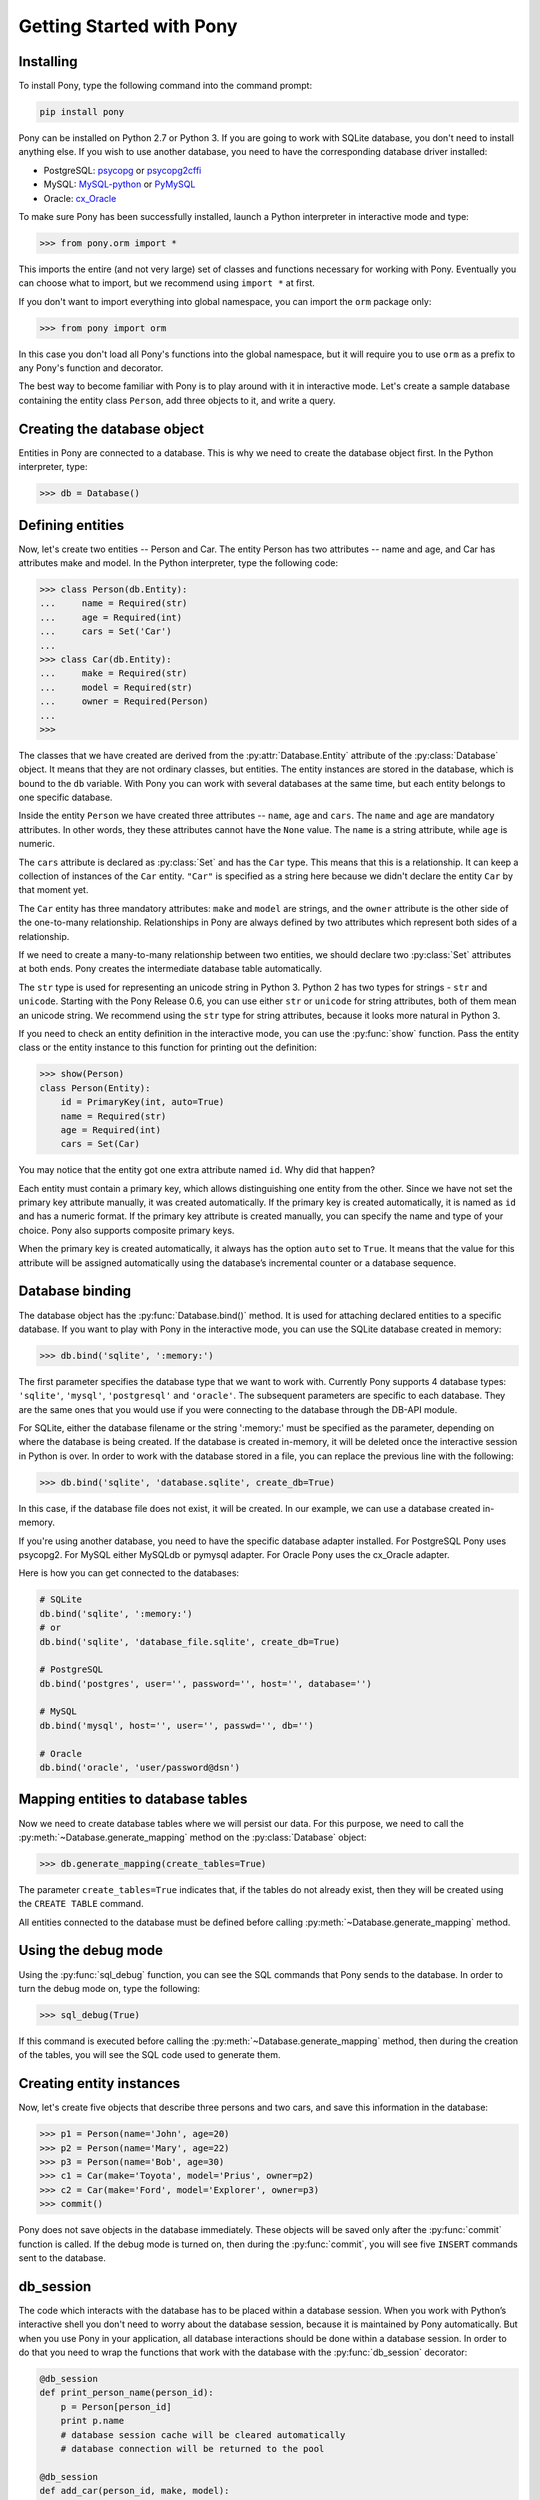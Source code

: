 Getting Started with Pony
=========================

Installing
----------

To install Pony, type the following command into the command prompt:

.. code-block:: text

    pip install pony

Pony can be installed on Python 2.7 or Python 3. If you are going to work with SQLite database, you don't need to install anything else. If you wish to use another database, you need to have the corresponding database driver installed:

* PostgreSQL: `psycopg <http://initd.org/psycopg/docs/install.html#installation>`_ or `psycopg2cffi <https://pypi.python.org/pypi/psycopg2cffi>`_
* MySQL: `MySQL-python <https://pypi.python.org/pypi/MySQL-python/>`_ or `PyMySQL <https://pypi.python.org/pypi/PyMySQL>`_
* Oracle: `cx_Oracle <https://pypi.python.org/pypi/cx_Oracle>`_

To make sure Pony has been successfully installed, launch a Python interpreter in interactive mode and type:

.. code-block:: python

    >>> from pony.orm import *

This imports the entire (and not very large) set of classes and functions necessary for working with Pony. Eventually you can choose what to import, but we recommend using ``import *`` at first.

If you don't want to import everything into global namespace, you can import the ``orm`` package only:

.. code-block:: python

    >>> from pony import orm

In this case you don't load all Pony's functions into the global namespace, but it will require you to use ``orm`` as a prefix to any Pony's function and decorator.

The best way to become familiar with Pony is to play around with it in interactive mode. Let's create a sample database containing the entity class ``Person``, add three objects to it, and write a query. 


Creating the database object
----------------------------

Entities in Pony are connected to a database. This is why we need to create the database object first. In the Python interpreter, type:

.. code-block:: python

    >>> db = Database()


Defining entities
-----------------

Now, let's create two entities -- Person and Car. The entity Person has two attributes -- name and age, and Car has attributes make and model. In the Python interpreter, type the following code:

.. code-block:: python

    >>> class Person(db.Entity):
    ...     name = Required(str)
    ...     age = Required(int)
    ...     cars = Set('Car')
    ... 
    >>> class Car(db.Entity):
    ...     make = Required(str)
    ...     model = Required(str)
    ...     owner = Required(Person)
    ... 
    >>> 

The classes that we have created are derived from the :py:attr:`Database.Entity` attribute of the :py:class:`Database` object. It means that they are not ordinary classes, but entities. The entity instances are stored in the database, which is bound to the ``db`` variable. With Pony you can work with several databases at the same time, but each entity belongs to one specific database.

Inside the entity ``Person`` we have created three attributes -- ``name``, ``age`` and ``cars``. The ``name`` and ``age`` are mandatory attributes. In other words, they these attributes cannot have the ``None`` value. The ``name`` is a string attribute, while ``age`` is numeric.

The ``cars`` attribute is declared as :py:class:`Set` and has the ``Car`` type. This means that this is a relationship. It can keep a collection of instances of the ``Car`` entity. ``"Car"`` is specified as a string here because we didn't declare the entity ``Car`` by that moment yet.

The ``Car`` entity has three mandatory attributes: ``make`` and ``model`` are strings, and the ``owner`` attribute is the other side of the one-to-many relationship. Relationships in Pony are always defined by two attributes which represent both sides of a relationship.

If we need to create a many-to-many relationship between two entities, we should declare two :py:class:`Set` attributes at both ends. Pony creates the intermediate database table automatically.

The ``str`` type is used for representing an unicode string in Python 3. Python 2 has two types for strings - ``str`` and ``unicode``. Starting with the Pony Release 0.6, you can use either ``str`` or ``unicode`` for string attributes, both of them mean an unicode string. We recommend using the ``str`` type for string attributes, because it looks more natural in Python 3.

If you need to check an entity definition in the interactive mode, you can use the :py:func:`show` function. Pass the entity class or the entity instance to this function for printing out the definition:

.. code-block:: python

    >>> show(Person)
    class Person(Entity):
        id = PrimaryKey(int, auto=True)
        name = Required(str)
        age = Required(int)
        cars = Set(Car)

You may notice that the entity got one extra attribute named ``id``. Why did that happen?

Each entity must contain a primary key, which allows distinguishing one entity from the other. Since we have not set the primary key attribute manually, it was created automatically. If the primary key is created automatically, it is named as ``id`` and has a numeric format. If the primary key attribute is created manually, you can specify the name and type of your choice. Pony also supports composite primary keys.

When the primary key is created automatically, it always has the option ``auto`` set to ``True``. It means that the value for this attribute will be assigned automatically using the database’s incremental counter or a database sequence.


Database binding
----------------

The database object has the :py:func:`Database.bind()` method. It is used for attaching declared entities to a specific database. If you want to play with Pony in the interactive mode, you can use the SQLite database created in memory:

.. code-block:: python

    >>> db.bind('sqlite', ':memory:')

The first parameter specifies the database type that we want to work with. Currently Pony supports 4 database types: ``'sqlite'``, ``'mysql'``, ``'postgresql'`` and ``'oracle'``. The subsequent parameters are specific to each database. They are the same ones that you would use if you were connecting to the database through the DB-API module.

For SQLite, either the database filename or the string ':memory:' must be specified as the parameter, depending on where the database is being created. If the database is created in-memory, it will be deleted once the interactive session in Python is over. In order to work with the database stored in a file, you can replace the previous line with the following:

.. code-block:: python

    >>> db.bind('sqlite', 'database.sqlite', create_db=True)

In this case, if the database file does not exist, it will be created. In our example, we can use a database created in-memory.

If you're using another database, you need to have the specific database adapter installed. For PostgreSQL Pony uses psycopg2. For MySQL either MySQLdb or pymysql adapter. For Oracle Pony uses the cx_Oracle adapter.

Here is how you can get connected to the databases:

.. code-block:: python

    # SQLite
    db.bind('sqlite', ':memory:')
    # or
    db.bind('sqlite', 'database_file.sqlite', create_db=True)

    # PostgreSQL
    db.bind('postgres', user='', password='', host='', database='')

    # MySQL
    db.bind('mysql', host='', user='', passwd='', db='')

    # Oracle
    db.bind('oracle', 'user/password@dsn')


Mapping entities to database tables
-----------------------------------

Now we need to create database tables where we will persist our data. For this purpose, we need to call the :py:meth:`~Database.generate_mapping` method on the :py:class:`Database` object:

.. code-block:: python

    >>> db.generate_mapping(create_tables=True)

The parameter ``create_tables=True`` indicates that, if the tables do not already exist, then they will be created using the ``CREATE TABLE`` command.

All entities connected to the database must be defined before calling :py:meth:`~Database.generate_mapping` method.


Using the debug mode
--------------------

Using the :py:func:`sql_debug` function, you can see the SQL commands that Pony sends to the database. In order to turn the debug mode on, type the following:

.. code-block:: python

    >>> sql_debug(True)

If this command is executed before calling the :py:meth:`~Database.generate_mapping` method, then during the creation of the tables, you will see the SQL code used to generate them.



Creating entity instances
-------------------------

Now, let's create five objects that describe three persons and two cars, and save this information in the database:

.. code-block:: python

    >>> p1 = Person(name='John', age=20)
    >>> p2 = Person(name='Mary', age=22)
    >>> p3 = Person(name='Bob', age=30)
    >>> c1 = Car(make='Toyota', model='Prius', owner=p2)
    >>> c2 = Car(make='Ford', model='Explorer', owner=p3)
    >>> commit()

Pony does not save objects in the database immediately. These objects will be saved only after the :py:func:`commit` function is called. If the debug mode is turned on, then during the :py:func:`commit`, you will see five ``INSERT`` commands sent to the database.


db_session
----------

The code which interacts with the database has to be placed within a database session. When you work with Python’s interactive shell you don't need to worry about the database session, because it is maintained by Pony automatically. But when you use Pony in your application, all database interactions should be done within a database session. In order to do that you need to wrap the functions that work with the database with the :py:func:`db_session` decorator:

.. code-block:: python

    @db_session
    def print_person_name(person_id):
        p = Person[person_id]
        print p.name
        # database session cache will be cleared automatically
        # database connection will be returned to the pool

    @db_session
    def add_car(person_id, make, model):
        Car(make=make, model=model, owner=Person[person_id])
        # commit() will be done automatically
        # database session cache will be cleared automatically
        # database connection will be returned to the pool

The :py:func:`db_session` decorator performs the following actions on exiting function:

* Performs rollback of transaction if the function raises an exception
* Commits transaction if data was changed and no exceptions occurred
* Returns the database connection to the connection pool
* Clears the database session cache

Even if a function just reads data and does not make any changes, it should use the :py:func:`db_session` in order to return the connection to the connection pool.

The entity instances are valid only within the :py:func:`db_session`. If you need to render an HTML template using those objects, you should do this within the :py:func:`db_session`.

Another option for working with the database is using the :py:func:`db_session` as the context manager instead of the decorator:

.. code-block:: python

    with db_session:
        p = Person(name='Kate', age=33)
        Car(make='Audi', model='R8', owner=p)
        # commit() will be done automatically
        # database session cache will be cleared automatically
        # database connection will be returned to the pool


Writing queries
---------------

Now that we have the database with five objects saved in it, we can try some queries. For example, this is the query which returns a list of persons who are older than twenty years old:

.. code-block:: python

    >>> select(p for p in Person if p.age > 20)
    <pony.orm.core.Query at 0x105e74d10>

The :py:func:`select` function translates the Python generator into a SQL query and returns an instance of the :py:class:`Query` class. This SQL query will be sent to the database once we start iterating over the query. One of the ways to get the list of objects is to apply the slice operator ``[:]`` to it:

.. code-block:: python

    >>> select(p for p in Person if p.age > 20)[:]

    SELECT "p"."id", "p"."name", "p"."age"
    FROM "Person" "p"
    WHERE "p"."age" > 20

    [Person[2], Person[3]]

As the result you can see the text of the SQL query which was sent to the database and the list of extracted objects. When we print out the query result, the entity instance is represented by the entity name and its primary key written in square brackets, e.g. ``Person[2]``.

For ordering the resulting list you can use the :py:meth:`Query.order_by` method. If you need only a portion of the result set, you can use the slice operator, the exact same way as you would do that on a Python list. For example, if you want to sort all people by their name and extract the first two objects, you do it this way:

.. code-block:: python

    >>> select(p for p in Person).order_by(Person.name)[:2]

    SELECT "p"."id", "p"."name", "p"."age"
    FROM "Person" "p"
    ORDER BY "p"."name"
    LIMIT 2

    [Person[3], Person[1]]

Sometimes, when working in the interactive mode, you might want to see the values of all object attributes. For this purpose, you can use the :py:meth:`Query.show` method:

.. code-block:: python

    >>> select(p for p in Person).order_by(Person.name)[:2].show()

    SELECT "p"."id", "p"."name", "p"."age"
    FROM "Person" "p"
    ORDER BY "p"."name"
    LIMIT 2

    id|name|age
    --+----+---
    3 |Bob |30 
    1 |John|20

The :py:meth:`Query.show` method doesn't display "to-many" attributes because it would require additional query to the database and could be bulky. That is why you can see no information about the related cars above. But if an instance has a "to-one" relationship, then it will be displayed:

.. code-block:: python

    >>> Car.select().show()
    id|make  |model   |owner    
    --+------+--------+---------
    1 |Toyota|Prius   |Person[2]
    2 |Ford  |Explorer|Person[3]

If you don't want to get a list of objects, but need to iterate over the resulting sequence, you can use the ``for`` loop without using the slice operator:

.. code-block:: python

    >>> persons = select(p for p in Person if 'o' in p.name)
    >>> for p in persons:
    ...     print p.name, p.age
    ...
    SELECT "p"."id", "p"."name", "p"."age"
    FROM "Person" "p"
    WHERE "p"."name" LIKE '%o%'

    John 20
    Bob 30

In the example above we get all Person objects with the name attribute containing the letter 'o' and display the person's name and age.

A query does not necessarily have to return entity objects. For example, you can get a list, consisting of the object attribute:

.. code-block:: python

    >>> select(p.name for p in Person if p.age != 30)[:]

    SELECT DISTINCT "p"."name"
    FROM "Person" "p"
    WHERE "p"."age" <> 30

    [u'John', u'Mary']

Or a list of tuples:

.. code-block:: python

    >>> select((p, count(p.cars)) for p in Person)[:]

    SELECT "p"."id", COUNT(DISTINCT "car-1"."id")
    FROM "Person" "p"
      LEFT JOIN "Car" "car-1"
        ON "p"."id" = "car-1"."owner"
    GROUP BY "p"."id"

    [(Person[1], 0), (Person[2], 1), (Person[3], 1)]

In the example above we get a list of tuples consisting of a ``Person`` object and the number of cars they own.

With Pony you can also run aggregate queries. Here is an example of a query which returns the maximum age of a person:

.. code-block:: python

    >>> print max(p.age for p in Person)
    SELECT MAX("p"."age")
    FROM "Person" "p"

    30

In the following parts of this manual you will see how you can write more complex queries.


Getting objects
---------------

To get an object by its primary key you need to specify the primary key value in the square brackets:

.. code-block:: python

    >>> p1 = Person[1]
    >>> print p1.name
    John

You may notice that no query was sent to the database. That happened because this object is already present in the database session cache. Caching reduces the number of requests that need to be sent to the database.

For retrieving the objects by other attributes, you can use the :py:meth:`Entity.get` method:

.. code-block:: python

    >>> mary = Person.get(name='Mary')

    SELECT "id", "name", "age"
    FROM "Person"
    WHERE "name" = ?
    [u'Mary']

    >>> print mary.age
    22

In this case, even though the object had already been loaded to the cache, the query still had to be sent to the database because the ``name`` attribute is not a unique key. The database session cache will only be used if we lookup an object by its primary or unique key.

You can pass an entity instance to the :py:func:`show` function in order to display the entity class and attribute values:

.. code-block:: python

    >>> show(mary)
    instance of Person
    id|name|age
    --+----+---
    2 |Mary|22



Updating an object 
------------------

.. code-block:: python

    >>> mary.age += 1
    >>> commit()

Pony keeps track of all changed attributes. When the :py:func:`commit` function is executed, all objects that were updated during the current transaction will be saved in the database. Pony saves only those attributes, that were changed during the database session.


Writing raw SQL queries
-----------------------

If you need to select entities by a raw SQL query, you can do it this way:

.. code-block:: python

    >>> x = 25
    >>> Person.select_by_sql('SELECT * FROM Person p WHERE p.age < $x')

    SELECT * FROM Person p WHERE p.age < ?
    [25]

    [Person[1], Person[2]]

If you want to work with the database directly, avoiding entities, you can use the :py:meth:`Database.select` method:

.. code-block:: python

    >>> x = 20
    >>> db.select('name FROM Person WHERE age > $x')
    SELECT name FROM Person WHERE age > ?
    [20]

    [u'Mary', u'Bob']


Pony examples
-------------

Instead of creating models manually, you can check the examples from the Pony distribution package:

.. code-block:: python

    >>> from pony.orm.examples.estore import *

Here you can see the database diagram for this example: `https://editor.ponyorm.com/user/pony/eStore <https://editor.ponyorm.com/user/pony/eStore>`_.

During the first import, there will be created the SQLite database with all the necessary tables. In order to fill it in with the data, you need to call the following function:

.. code-block:: python

    >>> populate_database()

This function will create objects and place them in the database.

After the objects have been created, you can try some queries. For example, here is how you can display the country where we have most of the customers:

.. code-block:: python

    >>> select((customer.country, count(customer))
    ...        for customer in Customer).order_by(-2).first()

    SELECT "customer"."country", COUNT(DISTINCT "customer"."id")
    FROM "Customer" "customer"
    GROUP BY "customer"."country"
    ORDER BY 2 DESC
    LIMIT 1

In this example, we are grouping objects by the country, sorting them by the second column (the number of customers) in the reverse order, and then extracting the first row.

You can find more query examples in the ``test_queries()`` function in the `pony.orm.examples.estore <https://github.com/ponyorm/pony/blob/orm/pony/orm/examples/estore.py>`_ module.
